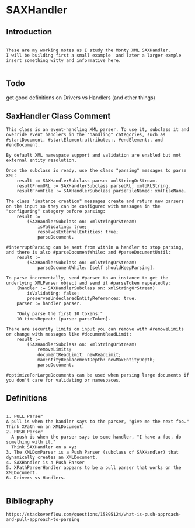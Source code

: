 *  SAXHandler ** Introduction#+BEGIN_EXAMPLE  These are my working notes as I study the Monty XML SAXHandler.  I will be building first a small example  and later a larger exmple  insert something witty and informative here.#+END_EXAMPLE** Todo   get good definitions on Drivers vs Handlers (and other things)** SaxHandler Class Comment#+BEGIN_EXAMPLEThis class is an event-handling XML parser. To use it, subclass it and override event handlers in the "handling" categories, such as #startDocument, #startElement:attributes:, #endElement:, and #endDocument.By default XML namespace support and validation are enabled but not external entity resolution.Once the subclass is ready, use the class "parsing" messages to parse XML:	result := SAXHandlerSubclass parse: xmlStringOrStream.	resultFromURL := SAXHandlerSubclass parseURL: xmlURLString.	resultFromFile := SAXHandlerSubclass parseFileNamed: xmlFileName.The class "instance creation" messages create and return new parsers on the input so they can be configured with messages in the  "configuring" category before parsing:	result :=		(SAXHandlerSubclass on: xmlStringOrStream)			isValidating: true;			resolvesExternalEntities: true;			parseDocument.#interruptParsing can be sent from within a handler to stop parsing, and there is also #parseDocumentWhile: and #parseDocumentUntil: 	result :=		(SAXHandlerSubclass on: xmlStringOrStream)			parseDocumentWhile: [self shouldKeepParsing].To parse incrementally, send #parser to an instance to get the underlying XMLParser object and send it #parseToken repeatedly:	(handler := SAXHandlerSubclass on: xmlStringOrStream)		isValidating: false; 		preservesUndeclaredEntityReferences: true.	parser := handler parser.	"Only parse the first 10 tokens:"	10 timesRepeat: [parser parseToken].There are security limits on input you can remove with #removeLimits or change with messages like #documentReadLimit:	result :=		(SAXHandlerSubclass on: xmlStringOrStream)			removeLimits;			documentReadLimit: newReadLimit;			maxEntityReplacementDepth: newMaxEntityDepth;			parseDocument.		#optimizeForLargeDocuments can be used when parsing large documents if you don't care for validating or namespaces.#+END_EXAMPLE** Definitions#+BEGIN_EXAMPLE    1. PULL Parser	A pull is when the handler says to the parser, "give me the next foo."	Think XPath on an XMLDocument.    2. PUSH Parser      A push is when the parser says to some handler, "I have a foo, do something with it."       Think SAXHandler on a xyz    3. The XMLDomParser is a Push Parser (subclass of SAXHandler) that dynamically creates an XMLDocument.    4. SAXHandler is a Push Parser    5. XPathParserHandler appears to be a pull parser that works on the XMLDocument.    6. Drivers vs Handlers.#+END_EXAMPLE** Bibliography#+BEGIN_EXAMPLE  https://stackoverflow.com/questions/15895124/what-is-push-approach-and-pull-approach-to-parsing#+END_EXAMPLE